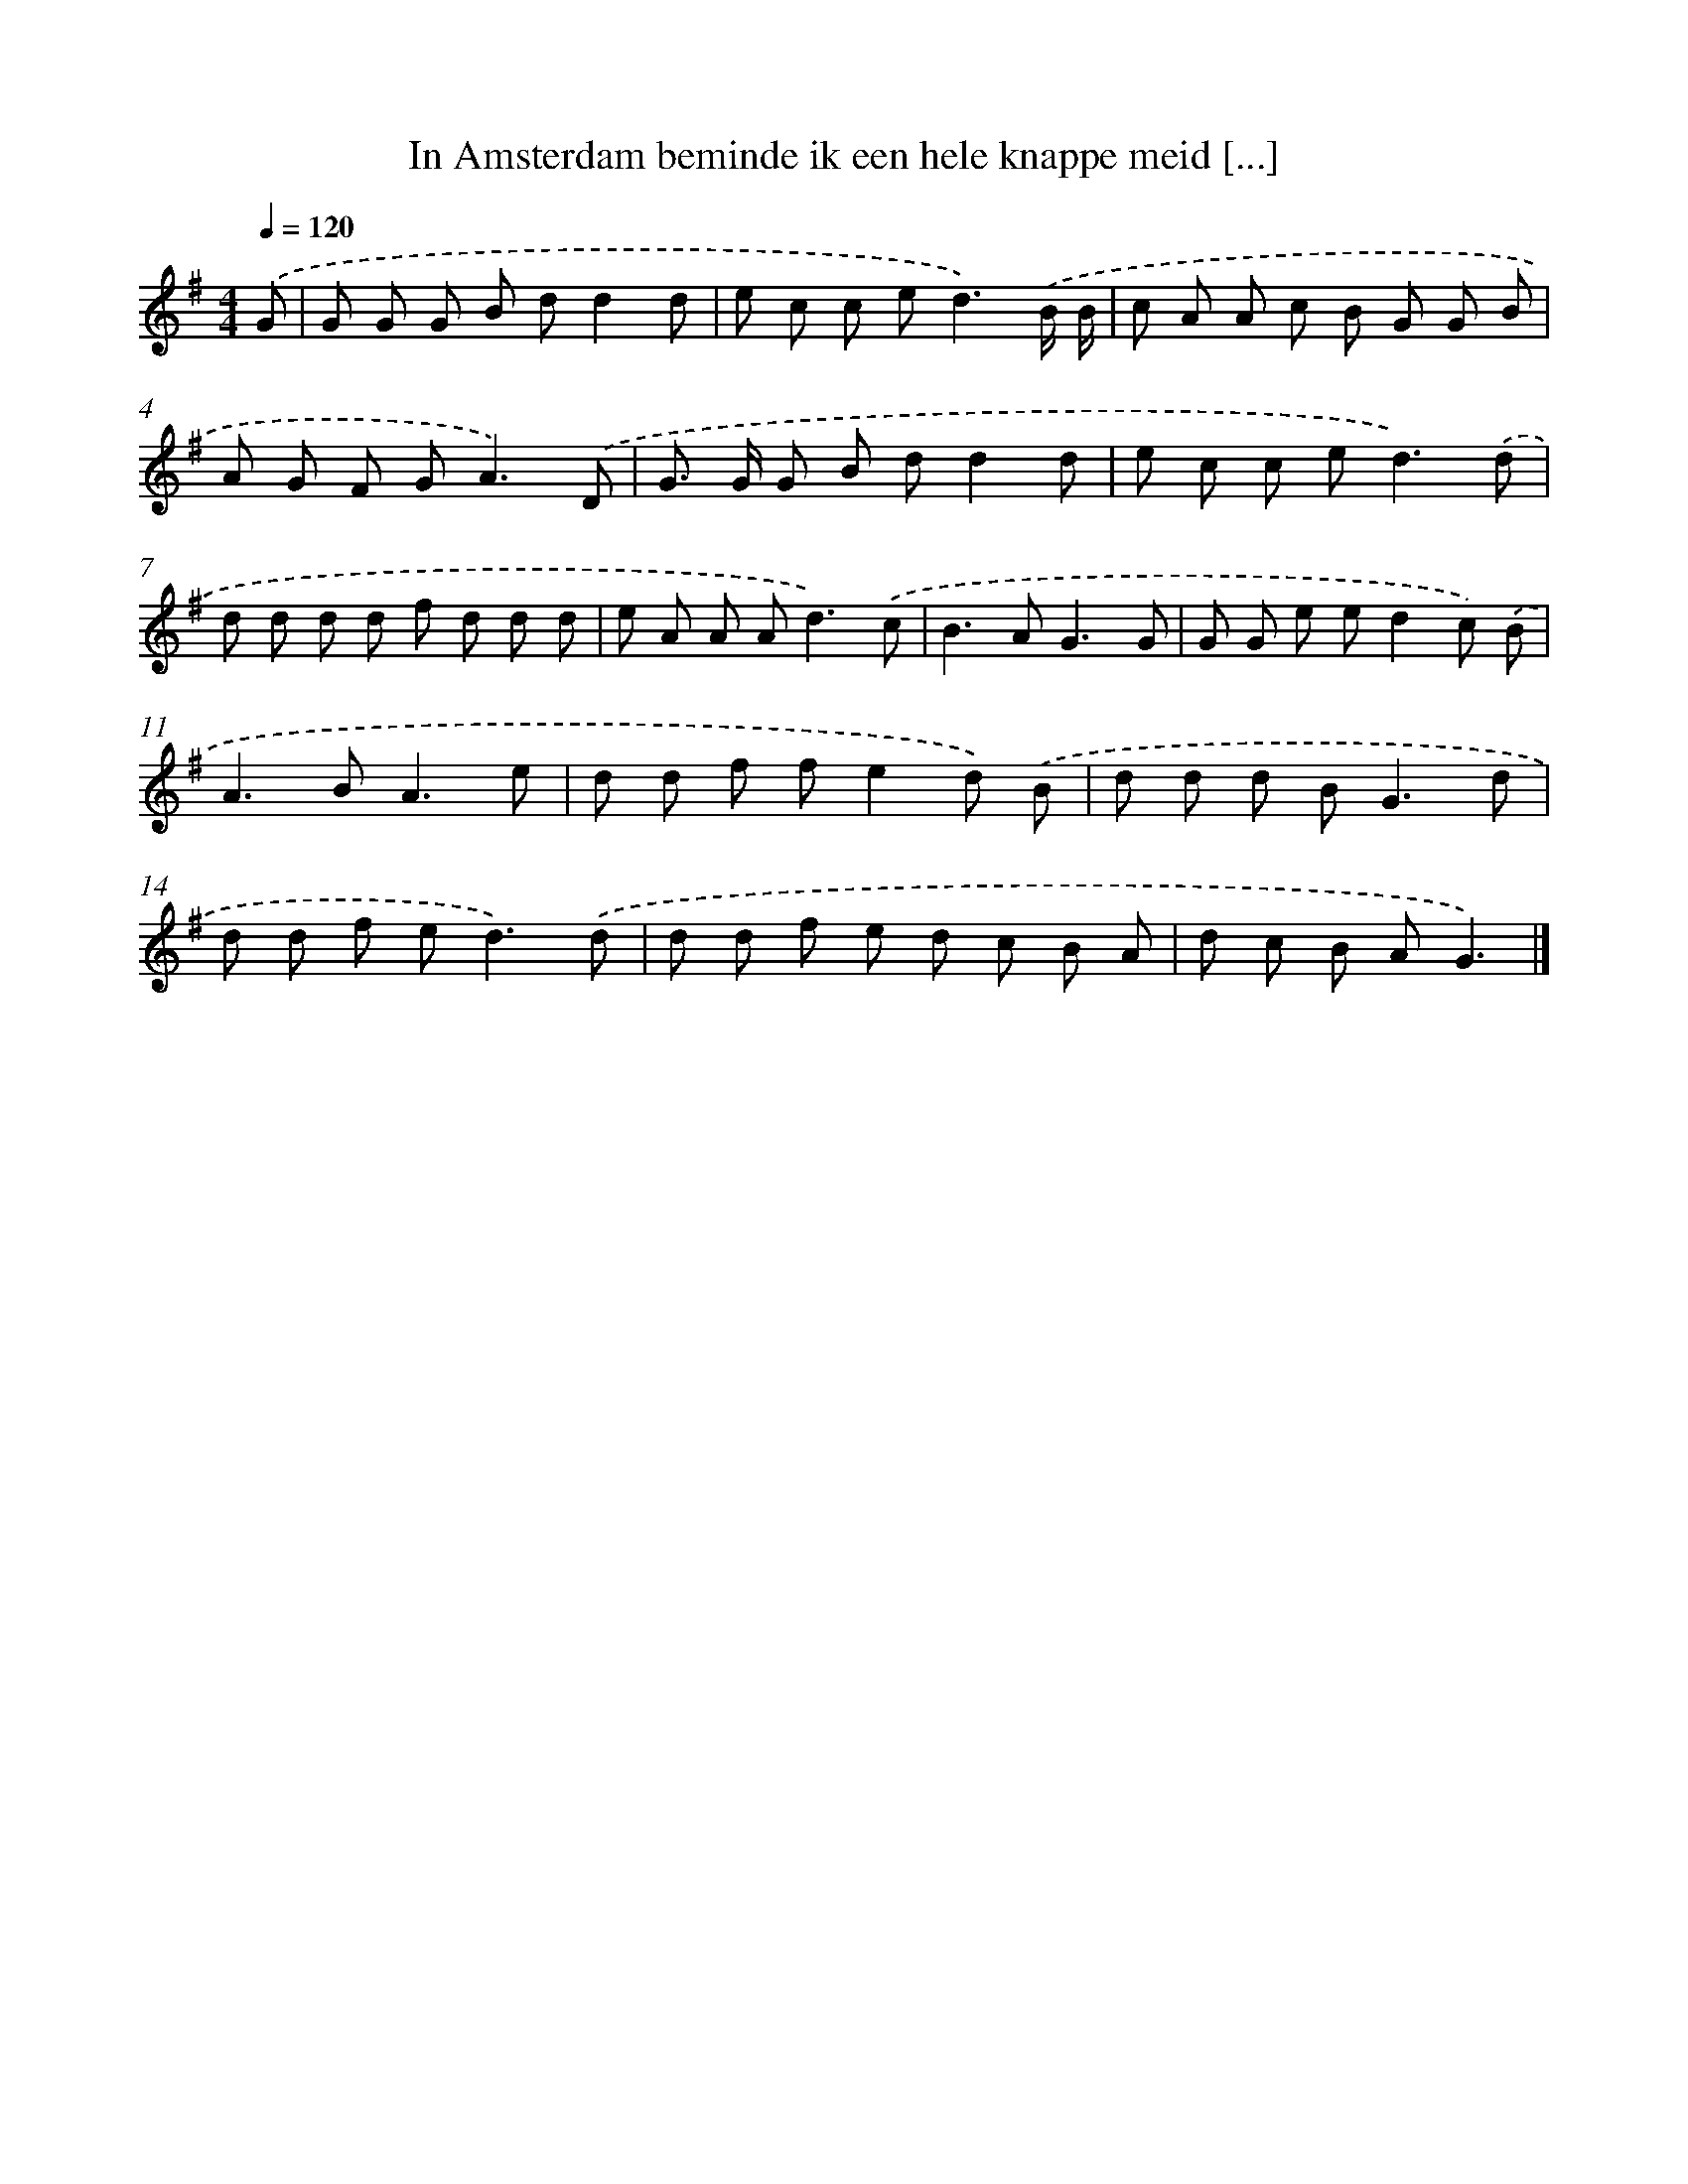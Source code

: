 X: 943
T: In Amsterdam beminde ik een hele knappe meid [...]
%%abc-version 2.0
%%abcx-abcm2ps-target-version 5.9.1 (29 Sep 2008)
%%abc-creator hum2abc beta
%%abcx-conversion-date 2018/11/01 14:35:37
%%humdrum-veritas 910541862
%%humdrum-veritas-data 1489859437
%%continueall 1
%%barnumbers 0
L: 1/8
M: 4/4
Q: 1/4=120
K: G clef=treble
.('G [I:setbarnb 1]|
G G G B dd2d |
e c c e2<d2).('B/ B/ |
c A A c B G G B |
A G F G2<A2).('D |
G> G G B dd2d |
e c c e2<d2).('d |
d d d d f d d d |
e A A A2<d2).('c |
B2>A2G3G |
G G e ed2c) .('B |
A2>B2A3e |
d d f fe2d) .('B |
d d d B2<G2d |
d d f e2<d2).('d |
d d f e d c B A |
d c B AG3) |]
